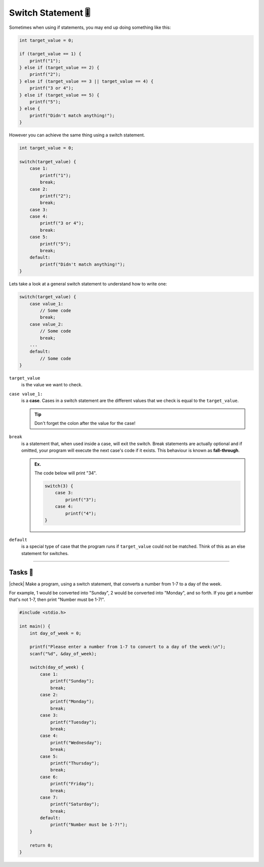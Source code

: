 Switch Statement 🎚️
====================

Sometimes when using if statements, you may end up doing something like this:

.. code-block:: c
   
    int target_value = 0;

    if (target_value == 1) {
        printf("1");
    } else if (target_value == 2) {
        printf("2");
    } else if (target_value == 3 || target_value == 4) {
        printf("3 or 4");
    } else if (target_value == 5) {
        printf("5");
    } else {
        printf("Didn't match anything!");
    }

However you can achieve the same thing using a switch statement.

.. code-block:: c

    int target_value = 0;

    switch(target_value) {
        case 1:
            printf("1");
            break;
        case 2:
            printf("2");
            break;
        case 3:
        case 4:
            printf("3 or 4");
            break:
        case 5:
            printf("5");
            break;
        default:
            printf("Didn't match anything!");
    }

Lets take a look at a general switch statement to understand how to write one:

.. code-block:: c

    switch(target_value) {
        case value_1:
            // Some code
            break;
        case value_2:
            // Some code
            break;
        ...
        default:
            // Some code
    }

``target_value``
    is the value we want to check.

``case value_1:``
    is a **case**. Cases in a switch statement are the different values that we check is equal to the ``target_value``.

    .. tip::

        Don't forget the colon after the value for the case!

``break``
    is a statement that, when used inside a case, will exit the switch. Break statements are actually optional and if omitted, your program will execute the next case's code if it exists. This behaviour is known as **fall-through**.

    .. admonition:: Ex.
        :class: example

        The code below will print "34".

        .. code-block:: c
        
            switch(3) {
                case 3:
                    printf("3");
                case 4:
                    printf("4");
            }

``default``
    is a special type of case that the program runs if ``target_value`` could not be matched. Think of this as an else statement for switches.

---------

Tasks 🎯
---------

.. |check| raw:: html

    <input type="checkbox">

|check| Make a program, using a switch statement, that converts a number from 1-7 to a day of the week.

For example, 1 would be converted into "Sunday", 2 would be converted into "Monday", and so forth. If you get a number that's not 1-7, then print "Number must be 1-7!".

.. code-block:: c

    #include <stdio.h>

    int main() {
        int day_of_week = 0;

        printf("Please enter a number from 1-7 to convert to a day of the week:\n");
        scanf("%d", &day_of_week);

        switch(day_of_week) {
            case 1:
                printf("Sunday");
                break;
            case 2:
                printf("Monday");
                break;
            case 3:
                printf("Tuesday");
                break;
            case 4:
                printf("Wednesday");
                break;
            case 5:
                printf("Thursday");
                break;
            case 6:
                printf("Friday");
                break;
            case 7:
                printf("Saturday");
                break;
            default:
                printf("Number must be 1-7!");
        }

        return 0;
    }

..

    .. collapse:: Solution ✅

        .. code-block:: c

            #include <stdio.h>

            int main() {
                int condition = 1; // Setting this to any non-zero value would mean true.

                if (condition) {
                    printf("True");
                }

                if (!condition) {
                    printf("False");
                }

                return 0;
            }
